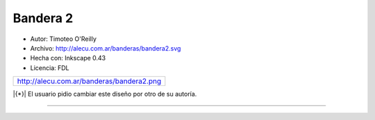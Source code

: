 .. title: Banderas cambiadas


Bandera 2
---------

* Autor: Timoteo O'Reilly

* Archivo: http://alecu.com.ar/banderas/bandera2.svg

* Hecha con: Inkscape 0.43

* Licencia: FDL

.. csv-table::

    http://alecu.com.ar/banderas/bandera2.png

|{*}| El usuario pidio cambiar este diseño por otro de su autoría.

-------------------------




